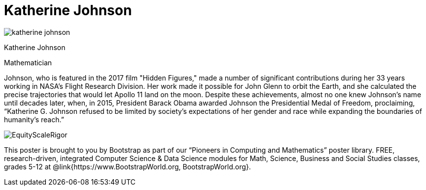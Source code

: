 = Katherine Johnson

++++
<style>
@import url("../../../lib/pioneers.css");
</style>
++++

[.posterImage]
image:../pioneer-imgs/katherine-johnson.png[]

[.name]
Katherine Johnson

[.title]
Mathematician

[.text]
Johnson, who is featured in the 2017 film "Hidden Figures," made a number of significant contributions during her 33 years working in NASA's Flight Research Division. Her work made it possible for John Glenn to orbit the Earth, and she calculated the precise trajectories that would let Apollo 11 land on the moon. Despite these achievements, almost no one knew Johnson's name until decades later, when, in 2015, President Barack Obama awarded Johnson the Presidential Medal of Freedom, proclaiming, “Katherine G. Johnson refused to be limited by society’s expectations of her gender and race while expanding the boundaries of humanity’s reach.”

[.footer]
--
image:../pioneer-imgs/EquityScaleRigor.png[]

This poster is brought to you by Bootstrap as part of our “Pioneers in Computing and Mathematics” poster library. FREE, research-driven, integrated Computer Science & Data Science modules for Math, Science, Business and Social Studies classes, grades 5-12 at @link{https://www.BootstrapWorld.org, BootstrapWorld.org}.
--
